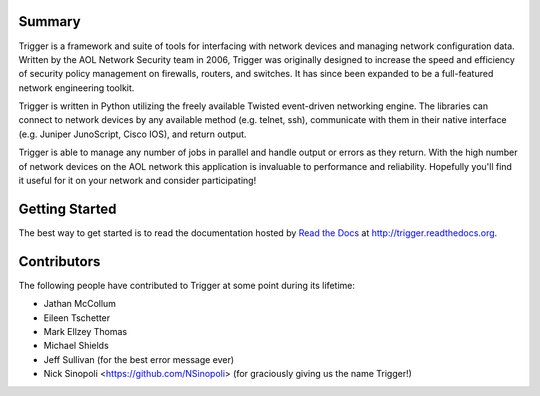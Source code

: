 Summary
=======

Trigger is a framework and suite of tools for interfacing with network devices
and managing network configuration data. Written by the AOL Network Security
team in 2006, Trigger was originally designed to increase the speed and
efficiency of security policy management on firewalls, routers, and switches.
It has since been expanded to be a full-featured network engineering toolkit.

Trigger is written in Python utilizing the freely available Twisted
event-driven networking engine. The libraries can connect to network devices by
any available method (e.g. telnet, ssh), communicate with them in their native
interface (e.g. Juniper JunoScript, Cisco IOS), and return output.

Trigger is able to manage any number of jobs in parallel and handle output or
errors as they return. With the high number of network devices on the AOL
network this application is invaluable to performance and reliability.
Hopefully you'll find it useful for it on your network and consider
participating!

Getting Started
===============

The best way to get started is to read the documentation hosted by `Read the Docs <http://readthedocs.org>`_ at `http://trigger.readthedocs.org <http://trigger.readthedocs.org>`_.

Contributors
============

The following people have contributed to Trigger at some point during its
lifetime: 

- Jathan McCollum
- Eileen Tschetter
- Mark Ellzey Thomas
- Michael Shields
- Jeff Sullivan (for the best error message ever)
- Nick Sinopoli <https://github.com/NSinopoli> (for graciously giving us the name Trigger!)
